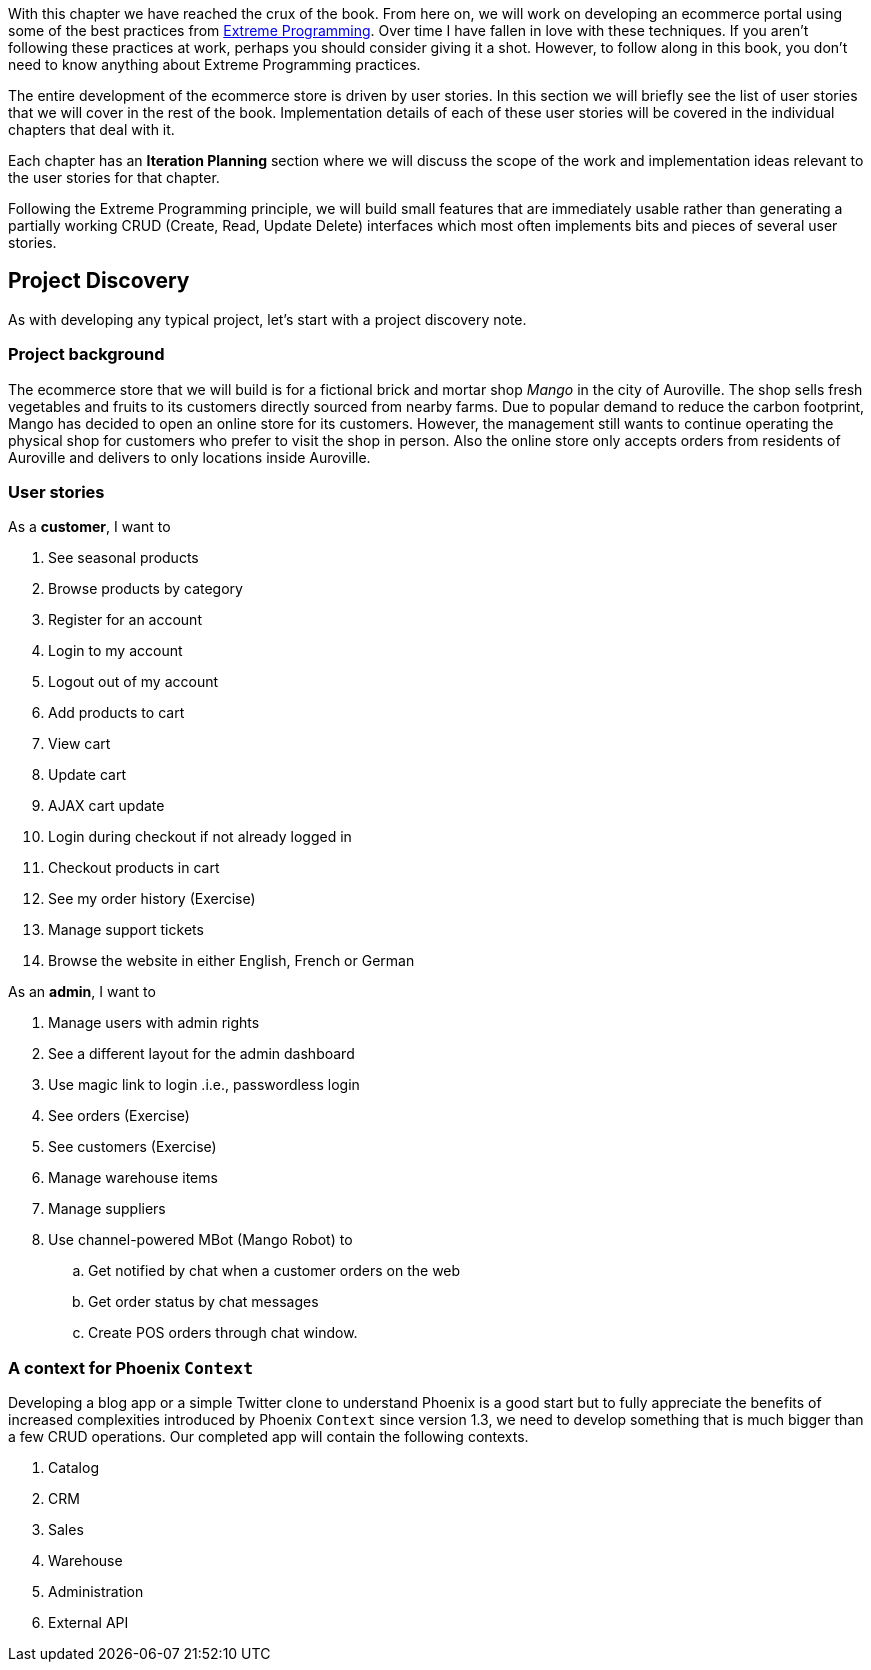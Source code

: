 With this chapter we have reached the crux of the book.
From here on, we will work on developing an ecommerce portal using some of the best practices from http://www.extremeprogramming.org/rules.html[Extreme Programming]. Over time I have fallen in love with these techniques. If you aren't following these practices at work, perhaps you should consider giving it a shot.
However, to follow along in this book, you don't need to know anything about Extreme Programming practices.

The entire development of the ecommerce store is driven by user stories.
In this section we will briefly see the list of user stories that we will cover in the rest of the book.
Implementation details of each of these user stories will be covered in the individual chapters that deal with it.

Each chapter has an *Iteration Planning* section where we will discuss the scope of the work and implementation ideas relevant to the user stories for that chapter.

Following the Extreme Programming principle, we will build small features that are immediately usable rather than generating a partially working CRUD (Create, Read, Update Delete) interfaces which most often implements bits and pieces of several user stories.

== Project Discovery
As with developing any typical project, let's start with a project discovery note.

=== Project background

The ecommerce store that we will build is for a fictional brick and mortar shop _Mango_ in the city of Auroville.
The shop sells fresh vegetables and fruits to its customers directly sourced from nearby farms.
Due to popular demand to reduce the carbon footprint, Mango has decided to open an online store for its customers.
However, the management still wants to continue operating the physical shop for customers who prefer to visit the shop in person.
Also the online store only accepts orders from residents of Auroville and delivers to only locations inside Auroville.

=== User stories

As a *customer*, I want to

1. See seasonal products
2. Browse products by category
3. Register for an account
4. Login to my account
5. Logout out of my account
6. Add products to cart
7. View cart
8. Update cart
9. AJAX cart update
10. Login during checkout if not already logged in
11. Checkout products in cart
12. See my order history (Exercise)
13. Manage support tickets
14. Browse the website in either English, French or German

As an *admin*, I want to

. Manage users with admin rights
. See a different layout for the admin dashboard
. Use magic link to login .i.e., passwordless login
. See orders (Exercise)
. See customers (Exercise)
. Manage warehouse items
. Manage suppliers
. Use channel-powered MBot (Mango Robot) to
.. Get notified by chat when a customer orders on the web
.. Get order status by chat messages
.. Create POS orders through chat window.


=== A context for Phoenix `Context`

Developing a blog app or a simple Twitter clone to understand Phoenix is a good start but to fully appreciate the benefits of increased complexities introduced by Phoenix `Context` since version 1.3, we need to develop something that is much bigger than a few CRUD operations. Our completed app will contain the following contexts.

. Catalog
. CRM
. Sales
. Warehouse
. Administration
. External API
